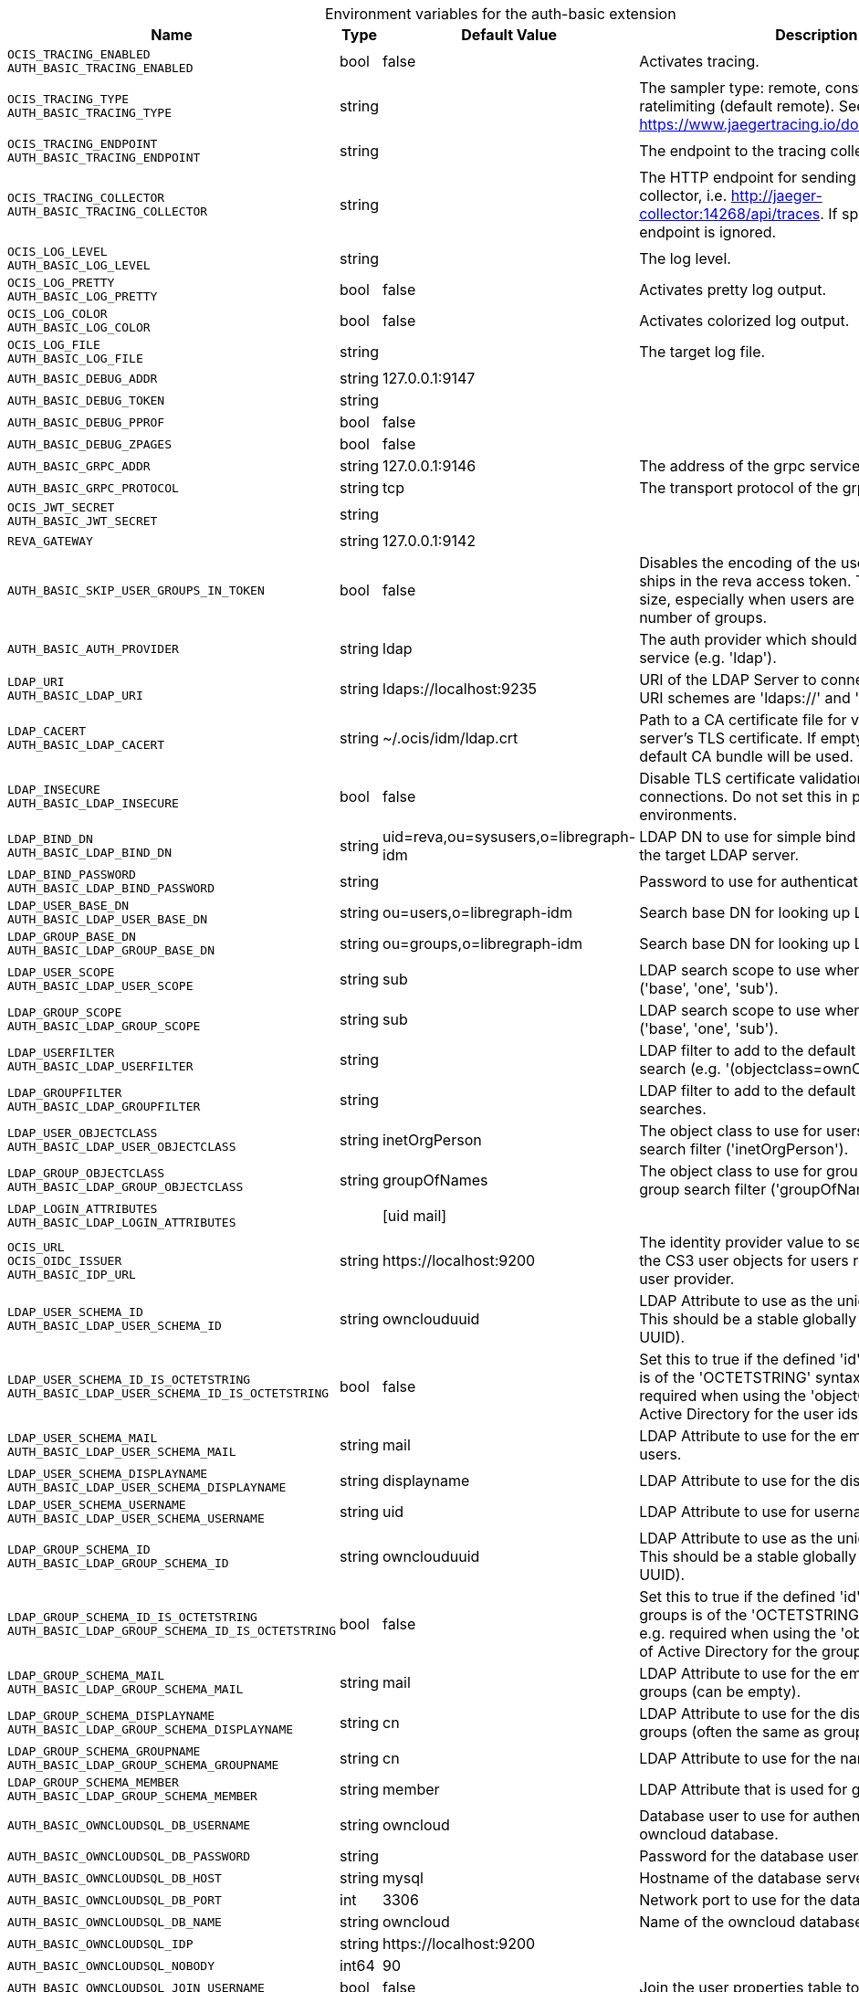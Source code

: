 [caption=]
.Environment variables for the auth-basic extension
[width="100%",cols="~,~,~,~",options="header"]
|===
| Name
| Type
| Default Value
| Description

|`OCIS_TRACING_ENABLED` +
`AUTH_BASIC_TRACING_ENABLED`
| bool
| false
| Activates tracing.

|`OCIS_TRACING_TYPE` +
`AUTH_BASIC_TRACING_TYPE`
| string
| 
| The sampler type: remote, const, probabilistic, ratelimiting (default remote). See also https://www.jaegertracing.io/docs/latest/sampling/.

|`OCIS_TRACING_ENDPOINT` +
`AUTH_BASIC_TRACING_ENDPOINT`
| string
| 
| The endpoint to the tracing collector.

|`OCIS_TRACING_COLLECTOR` +
`AUTH_BASIC_TRACING_COLLECTOR`
| string
| 
| The HTTP endpoint for sending spans directly to a collector, i.e. http://jaeger-collector:14268/api/traces. If specified, the tracing endpoint is ignored.

|`OCIS_LOG_LEVEL` +
`AUTH_BASIC_LOG_LEVEL`
| string
| 
| The log level.

|`OCIS_LOG_PRETTY` +
`AUTH_BASIC_LOG_PRETTY`
| bool
| false
| Activates pretty log output.

|`OCIS_LOG_COLOR` +
`AUTH_BASIC_LOG_COLOR`
| bool
| false
| Activates colorized log output.

|`OCIS_LOG_FILE` +
`AUTH_BASIC_LOG_FILE`
| string
| 
| The target log file.

|`AUTH_BASIC_DEBUG_ADDR`
| string
| 127.0.0.1:9147
| 

|`AUTH_BASIC_DEBUG_TOKEN`
| string
| 
| 

|`AUTH_BASIC_DEBUG_PPROF`
| bool
| false
| 

|`AUTH_BASIC_DEBUG_ZPAGES`
| bool
| false
| 

|`AUTH_BASIC_GRPC_ADDR`
| string
| 127.0.0.1:9146
| The address of the grpc service.

|`AUTH_BASIC_GRPC_PROTOCOL`
| string
| tcp
| The transport protocol of the grpc service.

|`OCIS_JWT_SECRET` +
`AUTH_BASIC_JWT_SECRET`
| string
| 
| 

|`REVA_GATEWAY`
| string
| 127.0.0.1:9142
| 

|`AUTH_BASIC_SKIP_USER_GROUPS_IN_TOKEN`
| bool
| false
| Disables the encoding of the user's groupmember ships in the reva access token. To reduces token size, especially when users are members of a large number of groups.

|`AUTH_BASIC_AUTH_PROVIDER`
| string
| ldap
| The auth provider which should be used by the service (e.g. 'ldap').

|`LDAP_URI` +
`AUTH_BASIC_LDAP_URI`
| string
| ldaps://localhost:9235
| URI of the LDAP Server to connect to. Supported URI schemes are 'ldaps://' and 'ldap://'

|`LDAP_CACERT` +
`AUTH_BASIC_LDAP_CACERT`
| string
| ~/.ocis/idm/ldap.crt
| Path to a CA certificate file for validating the LDAP server's TLS certificate. If empty the system default CA bundle will be used.

|`LDAP_INSECURE` +
`AUTH_BASIC_LDAP_INSECURE`
| bool
| false
| Disable TLS certificate validation for the LDAP connections. Do not set this in production environments.

|`LDAP_BIND_DN` +
`AUTH_BASIC_LDAP_BIND_DN`
| string
| uid=reva,ou=sysusers,o=libregraph-idm
| LDAP DN to use for simple bind authentication with the target LDAP server.

|`LDAP_BIND_PASSWORD` +
`AUTH_BASIC_LDAP_BIND_PASSWORD`
| string
| 
| Password to use for authenticating the 'bind_dn'.

|`LDAP_USER_BASE_DN` +
`AUTH_BASIC_LDAP_USER_BASE_DN`
| string
| ou=users,o=libregraph-idm
| Search base DN for looking up LDAP users.

|`LDAP_GROUP_BASE_DN` +
`AUTH_BASIC_LDAP_GROUP_BASE_DN`
| string
| ou=groups,o=libregraph-idm
| Search base DN for looking up LDAP groups.

|`LDAP_USER_SCOPE` +
`AUTH_BASIC_LDAP_USER_SCOPE`
| string
| sub
| LDAP search scope to use when looking up users ('base', 'one', 'sub').

|`LDAP_GROUP_SCOPE` +
`AUTH_BASIC_LDAP_GROUP_SCOPE`
| string
| sub
| LDAP search scope to use when looking up gruops ('base', 'one', 'sub').

|`LDAP_USERFILTER` +
`AUTH_BASIC_LDAP_USERFILTER`
| string
| 
| LDAP filter to add to the default filters for user search (e.g. '(objectclass=ownCloud)').

|`LDAP_GROUPFILTER` +
`AUTH_BASIC_LDAP_GROUPFILTER`
| string
| 
| LDAP filter to add to the default filters for group searches.

|`LDAP_USER_OBJECTCLASS` +
`AUTH_BASIC_LDAP_USER_OBJECTCLASS`
| string
| inetOrgPerson
| The object class to use for users in the default user search filter ('inetOrgPerson').

|`LDAP_GROUP_OBJECTCLASS` +
`AUTH_BASIC_LDAP_GROUP_OBJECTCLASS`
| string
| groupOfNames
| The object class to use for groups in the default group search filter ('groupOfNames'). 

|`LDAP_LOGIN_ATTRIBUTES` +
`AUTH_BASIC_LDAP_LOGIN_ATTRIBUTES`
| 
| [uid mail]
| 

|`OCIS_URL` +
`OCIS_OIDC_ISSUER` +
`AUTH_BASIC_IDP_URL`
| string
| \https://localhost:9200
| The identity provider value to set in the userids of the CS3 user objects for users returned by this user provider.

|`LDAP_USER_SCHEMA_ID` +
`AUTH_BASIC_LDAP_USER_SCHEMA_ID`
| string
| ownclouduuid
| LDAP Attribute to use as the unique id for users. This should be a stable globally unique id (e.g. a UUID).

|`LDAP_USER_SCHEMA_ID_IS_OCTETSTRING` +
`AUTH_BASIC_LDAP_USER_SCHEMA_ID_IS_OCTETSTRING`
| bool
| false
| Set this to true if the defined 'id' attribute for users is of the 'OCTETSTRING' syntax. This is e.g. required when using the 'objectGUID' attribute of Active Directory for the user ids.

|`LDAP_USER_SCHEMA_MAIL` +
`AUTH_BASIC_LDAP_USER_SCHEMA_MAIL`
| string
| mail
| LDAP Attribute to use for the email address of users.

|`LDAP_USER_SCHEMA_DISPLAYNAME` +
`AUTH_BASIC_LDAP_USER_SCHEMA_DISPLAYNAME`
| string
| displayname
| LDAP Attribute to use for the displayname of users.

|`LDAP_USER_SCHEMA_USERNAME` +
`AUTH_BASIC_LDAP_USER_SCHEMA_USERNAME`
| string
| uid
| LDAP Attribute to use for username of users.

|`LDAP_GROUP_SCHEMA_ID` +
`AUTH_BASIC_LDAP_GROUP_SCHEMA_ID`
| string
| ownclouduuid
| LDAP Attribute to use as the unique id for groups. This should be a stable globally unique id (e.g. a UUID).

|`LDAP_GROUP_SCHEMA_ID_IS_OCTETSTRING` +
`AUTH_BASIC_LDAP_GROUP_SCHEMA_ID_IS_OCTETSTRING`
| bool
| false
| Set this to true if the defined 'id' attribute for groups is of the 'OCTETSTRING' syntax. This is e.g. required when using the 'objectGUID' attribute of Active Directory for the group ids.

|`LDAP_GROUP_SCHEMA_MAIL` +
`AUTH_BASIC_LDAP_GROUP_SCHEMA_MAIL`
| string
| mail
| LDAP Attribute to use for the email address of groups (can be empty).

|`LDAP_GROUP_SCHEMA_DISPLAYNAME` +
`AUTH_BASIC_LDAP_GROUP_SCHEMA_DISPLAYNAME`
| string
| cn
| LDAP Attribute to use for the displayname of groups (often the same as groupname attribute)

|`LDAP_GROUP_SCHEMA_GROUPNAME` +
`AUTH_BASIC_LDAP_GROUP_SCHEMA_GROUPNAME`
| string
| cn
| LDAP Attribute to use for the name of groups

|`LDAP_GROUP_SCHEMA_MEMBER` +
`AUTH_BASIC_LDAP_GROUP_SCHEMA_MEMBER`
| string
| member
| LDAP Attribute that is used for group members.

|`AUTH_BASIC_OWNCLOUDSQL_DB_USERNAME`
| string
| owncloud
| Database user to use for authenticating with the owncloud database.

|`AUTH_BASIC_OWNCLOUDSQL_DB_PASSWORD`
| string
| 
| Password for the database user.

|`AUTH_BASIC_OWNCLOUDSQL_DB_HOST`
| string
| mysql
| Hostname of the database server.

|`AUTH_BASIC_OWNCLOUDSQL_DB_PORT`
| int
| 3306
| Network port to use for the database connection.

|`AUTH_BASIC_OWNCLOUDSQL_DB_NAME`
| string
| owncloud
| Name of the owncloud database.

|`AUTH_BASIC_OWNCLOUDSQL_IDP`
| string
| \https://localhost:9200
| 

|`AUTH_BASIC_OWNCLOUDSQL_NOBODY`
| int64
| 90
| 

|`AUTH_BASIC_OWNCLOUDSQL_JOIN_USERNAME`
| bool
| false
| Join the user properties table to read usernames

|`AUTH_BASIC_OWNCLOUDSQL_JOIN_OWNCLOUD_UUID`
| bool
| false
| 
|===

Since Version: `+` added, `-` deprecated
